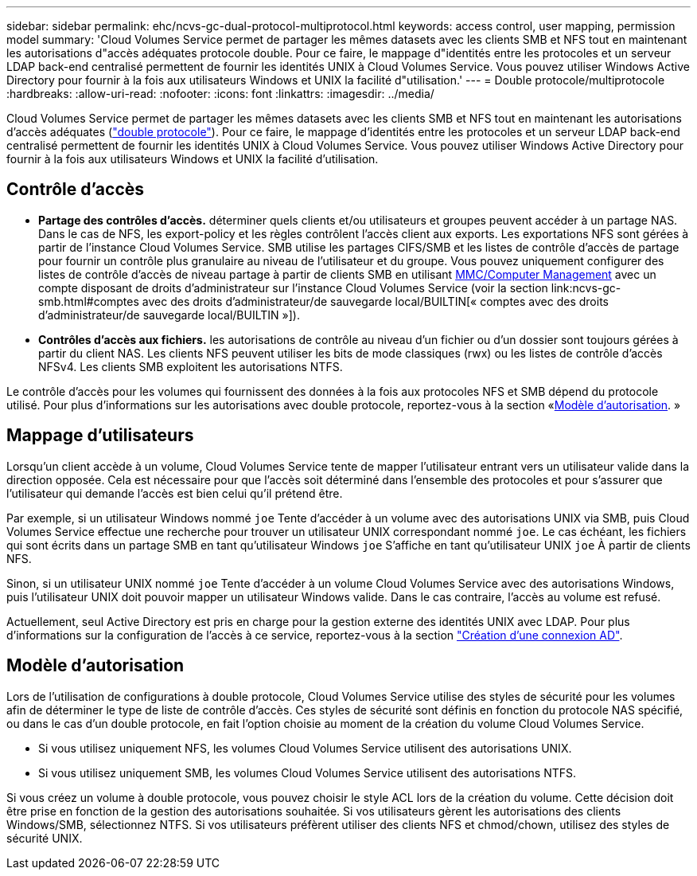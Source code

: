 ---
sidebar: sidebar 
permalink: ehc/ncvs-gc-dual-protocol-multiprotocol.html 
keywords: access control, user mapping, permission model 
summary: 'Cloud Volumes Service permet de partager les mêmes datasets avec les clients SMB et NFS tout en maintenant les autorisations d"accès adéquates protocole double. Pour ce faire, le mappage d"identités entre les protocoles et un serveur LDAP back-end centralisé permettent de fournir les identités UNIX à Cloud Volumes Service. Vous pouvez utiliser Windows Active Directory pour fournir à la fois aux utilisateurs Windows et UNIX la facilité d"utilisation.' 
---
= Double protocole/multiprotocole
:hardbreaks:
:allow-uri-read: 
:nofooter: 
:icons: font
:linkattrs: 
:imagesdir: ../media/


[role="lead"]
Cloud Volumes Service permet de partager les mêmes datasets avec les clients SMB et NFS tout en maintenant les autorisations d'accès adéquates (https://cloud.google.com/architecture/partners/netapp-cloud-volumes/managing-dual-protocol-access["double protocole"^]). Pour ce faire, le mappage d'identités entre les protocoles et un serveur LDAP back-end centralisé permettent de fournir les identités UNIX à Cloud Volumes Service. Vous pouvez utiliser Windows Active Directory pour fournir à la fois aux utilisateurs Windows et UNIX la facilité d'utilisation.



== Contrôle d'accès

* *Partage des contrôles d'accès.* déterminer quels clients et/ou utilisateurs et groupes peuvent accéder à un partage NAS. Dans le cas de NFS, les export-policy et les règles contrôlent l'accès client aux exports. Les exportations NFS sont gérées à partir de l'instance Cloud Volumes Service. SMB utilise les partages CIFS/SMB et les listes de contrôle d'accès de partage pour fournir un contrôle plus granulaire au niveau de l'utilisateur et du groupe. Vous pouvez uniquement configurer des listes de contrôle d'accès de niveau partage à partir de clients SMB en utilisant https://library.netapp.com/ecmdocs/ECMP1401220/html/GUID-C1772CDF-8AEE-422B-AB87-CFCB7E50FF94.html[MMC/Computer Management^] avec un compte disposant de droits d'administrateur sur l'instance Cloud Volumes Service (voir la section link:ncvs-gc-smb.html#comptes avec des droits d'administrateur/de sauvegarde local/BUILTIN[« comptes avec des droits d'administrateur/de sauvegarde local/BUILTIN »]).
* *Contrôles d'accès aux fichiers.* les autorisations de contrôle au niveau d'un fichier ou d'un dossier sont toujours gérées à partir du client NAS. Les clients NFS peuvent utiliser les bits de mode classiques (rwx) ou les listes de contrôle d'accès NFSv4. Les clients SMB exploitent les autorisations NTFS.


Le contrôle d'accès pour les volumes qui fournissent des données à la fois aux protocoles NFS et SMB dépend du protocole utilisé. Pour plus d'informations sur les autorisations avec double protocole, reportez-vous à la section «<<Modèle d'autorisation>>. »



== Mappage d'utilisateurs

Lorsqu'un client accède à un volume, Cloud Volumes Service tente de mapper l'utilisateur entrant vers un utilisateur valide dans la direction opposée. Cela est nécessaire pour que l'accès soit déterminé dans l'ensemble des protocoles et pour s'assurer que l'utilisateur qui demande l'accès est bien celui qu'il prétend être.

Par exemple, si un utilisateur Windows nommé `joe` Tente d'accéder à un volume avec des autorisations UNIX via SMB, puis Cloud Volumes Service effectue une recherche pour trouver un utilisateur UNIX correspondant nommé `joe`. Le cas échéant, les fichiers qui sont écrits dans un partage SMB en tant qu'utilisateur Windows `joe` S'affiche en tant qu'utilisateur UNIX `joe` À partir de clients NFS.

Sinon, si un utilisateur UNIX nommé `joe` Tente d'accéder à un volume Cloud Volumes Service avec des autorisations Windows, puis l'utilisateur UNIX doit pouvoir mapper un utilisateur Windows valide. Dans le cas contraire, l'accès au volume est refusé.

Actuellement, seul Active Directory est pris en charge pour la gestion externe des identités UNIX avec LDAP. Pour plus d'informations sur la configuration de l'accès à ce service, reportez-vous à la section https://cloud.google.com/architecture/partners/netapp-cloud-volumes/creating-smb-volumes["Création d'une connexion AD"^].



== Modèle d'autorisation

Lors de l'utilisation de configurations à double protocole, Cloud Volumes Service utilise des styles de sécurité pour les volumes afin de déterminer le type de liste de contrôle d'accès. Ces styles de sécurité sont définis en fonction du protocole NAS spécifié, ou dans le cas d'un double protocole, en fait l'option choisie au moment de la création du volume Cloud Volumes Service.

* Si vous utilisez uniquement NFS, les volumes Cloud Volumes Service utilisent des autorisations UNIX.
* Si vous utilisez uniquement SMB, les volumes Cloud Volumes Service utilisent des autorisations NTFS.


Si vous créez un volume à double protocole, vous pouvez choisir le style ACL lors de la création du volume. Cette décision doit être prise en fonction de la gestion des autorisations souhaitée. Si vos utilisateurs gèrent les autorisations des clients Windows/SMB, sélectionnez NTFS. Si vos utilisateurs préfèrent utiliser des clients NFS et chmod/chown, utilisez des styles de sécurité UNIX.
